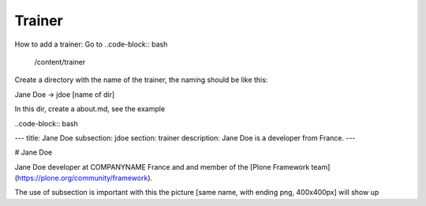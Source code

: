 Trainer
=======

How to add a trainer:
Go to
..code-block:: bash

    /content/trainer

Create a directory with the name of the trainer, the naming should be like this:

Jane Doe -> jdoe [name of dir]

In this dir, create a about.md, see the example

..code-block:: bash

---
title: Jane Doe
subsection: jdoe
section: trainer
description: Jane Doe is a developer from France.
---

# Jane Doe

Jane Doe developer at COMPANYNAME France and and member of the [Plone Framework team](https://plone.org/community/framework).


The use of subsection is important with this the picture [same name, with ending png, 400x400px] will show up
